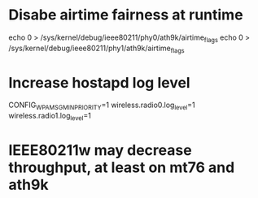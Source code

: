 * Disabe airtime fairness at runtime

echo 0 > /sys/kernel/debug/ieee80211/phy0/ath9k/airtime_flags
echo 0 > /sys/kernel/debug/ieee80211/phy1/ath9k/airtime_flags

* Increase hostapd log level
CONFIG_WPA_MSG_MIN_PRIORITY=1
wireless.radio0.log_level=1
wireless.radio1.log_level=1

* IEEE80211w may decrease throughput, at least on mt76 and ath9k
